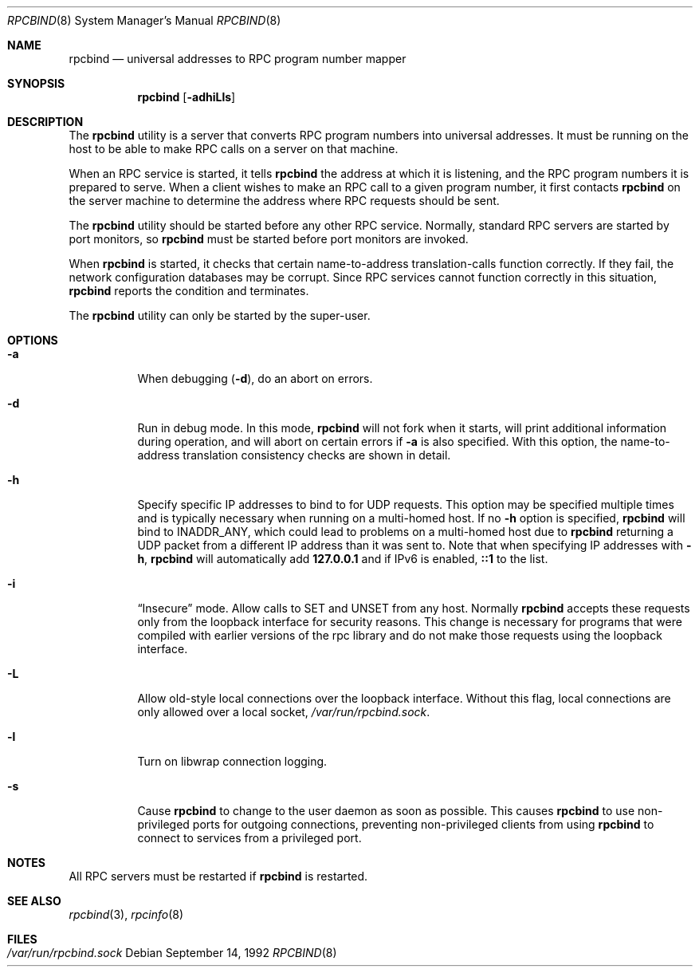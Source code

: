 .\" @(#)rpcbind.1m 1.19 92/09/14 SMI; from SVr4
.\" Copyright 1989 AT&T
.\" Copyright 1991 Sun Microsystems, Inc.
.\" $FreeBSD: src/usr.sbin/rpcbind/rpcbind.8,v 1.5 2002/11/27 15:33:47 ru Exp $
.Dd September 14, 1992
.Dt RPCBIND 8
.Os
.Sh NAME
.Nm rpcbind
.Nd universal addresses to RPC program number mapper
.Sh SYNOPSIS
.Nm
.Op Fl adhiLls
.Sh DESCRIPTION
The
.Nm
utility is a server that converts
.Tn RPC
program numbers into
universal addresses.
It must be running on the host to be able to make
.Tn RPC
calls
on a server on that machine.
.Pp
When an
.Tn RPC
service is started,
it tells
.Nm
the address at which it is listening,
and the
.Tn RPC
program numbers it is prepared to serve.
When a client wishes to make an
.Tn RPC
call to a given program number,
it first contacts
.Nm
on the server machine to determine
the address where
.Tn RPC
requests should be sent.
.Pp
The
.Nm
utility should be started before any other RPC service.
Normally, standard
.Tn RPC
servers are started by port monitors, so
.Nm
must be started before port monitors are invoked.
.Pp
When
.Nm
is started, it checks that certain name-to-address
translation-calls function correctly.
If they fail, the network configuration databases may be corrupt.
Since
.Tn RPC
services cannot function correctly in this situation,
.Nm
reports the condition and terminates.
.Pp
The
.Nm
utility can only be started by the super-user.
.Sh OPTIONS
.Bl -tag -width indent
.It Fl a
When debugging
.Pq Fl d ,
do an abort on errors.
.It Fl d
Run in debug mode.
In this mode,
.Nm
will not fork when it starts, will print additional information
during operation, and will abort on certain errors if
.Fl a
is also specified.
With this option, the name-to-address translation consistency
checks are shown in detail.
.It Fl h
Specify specific IP addresses to bind to for UDP requests.
This option
may be specified multiple times and is typically necessary when running
on a multi-homed host.
If no
.Fl h
option is specified,
.Nm
will bind to
.Dv INADDR_ANY ,
which could lead to problems on a multi-homed host due to
.Nm
returning a UDP packet from a different IP address than it was
sent to.
Note that when specifying IP addresses with
.Fl h ,
.Nm
will automatically add
.Li 127.0.0.1
and if IPv6 is enabled,
.Li ::1
to the list.
.It Fl i
.Dq Insecure
mode.
Allow calls to SET and UNSET from any host.
Normally
.Nm
accepts these requests only from the loopback interface for security reasons.
This change is necessary for programs that were compiled with earlier
versions of the rpc library and do not make those requests using the
loopback interface.
.It Fl L
Allow old-style local connections over the loopback interface.
Without this flag, local connections are only allowed over a local socket,
.Pa /var/run/rpcbind.sock .
.It Fl l
Turn on libwrap connection logging.
.It Fl s
Cause
.Nm
to change to the user daemon as soon as possible.
This causes
.Nm
to use non-privileged ports for outgoing connections, preventing non-privileged
clients from using
.Nm
to connect to services from a privileged port.
.El
.Sh NOTES
All RPC servers must be restarted if
.Nm
is restarted.
.Sh SEE ALSO
.Xr rpcbind 3 ,
.Xr rpcinfo 8
.Sh FILES
.Bl -tag -width /var/run/rpcbind.sock -compact
.It Pa /var/run/rpcbind.sock
.El
